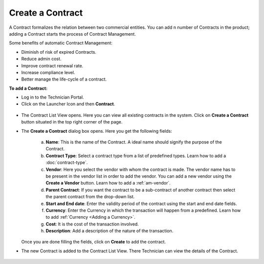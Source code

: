 *****************
Create a Contract
*****************

A Contract formalizes the relation between two commercial entities. You can add n number of Contracts in the product; adding a Contract
starts the process of Contract Management.

Some benefits of automatic Contract Management:

- Diminish of risk of expired Contracts.

- Reduce admin cost.

- Improve contract renewal rate.

- Increase compliance level.

- Better manage the life-cycle of a contract.

**To add a Contract:**

- Log in to the Technician Portal.

- Click on the Launcher Icon and then **Contract**.

.. _con-1:
.. figure:: https://s3-ap-southeast-1.amazonaws.com/flotomate-resources/contract-management/con-1.png
    :align: center
    :alt: figure 1

- The Contract List View opens. Here you can view all existing contracts in the system. Click on **Create a Contract** button
  situated in the top right corner of the page.

- The **Create a Contract** dialog box opens. Here you get the following fields:

    .. _con-2:
    .. figure:: https://s3-ap-southeast-1.amazonaws.com/flotomate-resources/contract-management/con-2.png
        :align: center
        :alt: figure 2
   
   a. **Name**: This is the name of the Contract. A ideal name should signify the purpose of the Contract.

   b. **Contract Type**: Select a contract type from a list of predefined types. Learn how to add a :doc:`contract-type`.

   c. **Vendor**: Here you select the vendor with whom the contract is made. The vendor name has to be present in the vendor list
      in order to add the vendor. You can add a new vendor using the **Create a Vendor** button. Learn how to add a :ref:`am-vendor`. 

   d. **Parent Contract**: If you want the contract to be a sub-contract of another contract then select the parent contract from the drop-down list.

   e. **Start and End date**: Enter the validity period of the contract using the start and end date fields.

   f. **Currency**: Enter the Currency in which the transaction will happen from a predefined. Learn how to add :ref:`Currency <Adding a Currency>`.

   g. **Cost**: It is the cost of the transaction involved.

   h. **Description**: Add a description of the nature of the transaction.

  Once you are done filling the fields, click on **Create** to add the contract.

- The new Contract is added to the Contract List View. There Technician can view the details of the Contract.

.. _con-3:
.. figure:: https://s3-ap-southeast-1.amazonaws.com/flotomate-resources/contract-management/con-3.png
    :align: center
    :alt: figure 3